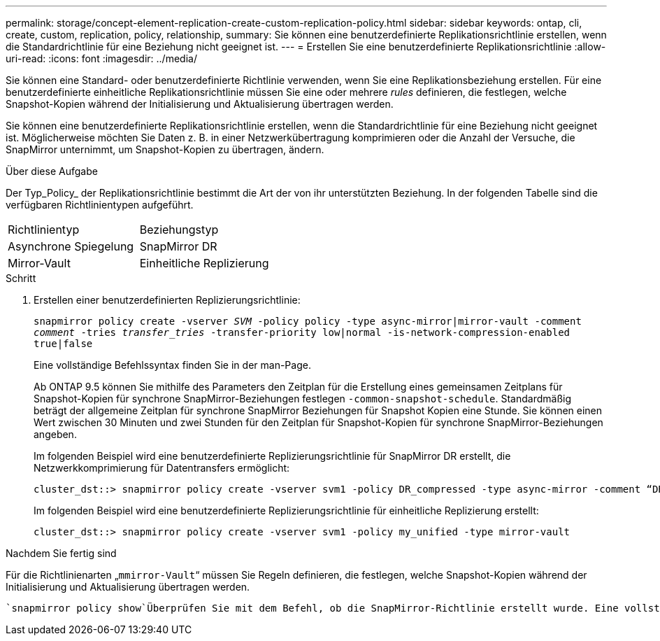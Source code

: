 ---
permalink: storage/concept-element-replication-create-custom-replication-policy.html 
sidebar: sidebar 
keywords: ontap, cli, create, custom, replication, policy, relationship, 
summary: Sie können eine benutzerdefinierte Replikationsrichtlinie erstellen, wenn die Standardrichtlinie für eine Beziehung nicht geeignet ist. 
---
= Erstellen Sie eine benutzerdefinierte Replikationsrichtlinie
:allow-uri-read: 
:icons: font
:imagesdir: ../media/


[role="lead"]
Sie können eine Standard- oder benutzerdefinierte Richtlinie verwenden, wenn Sie eine Replikationsbeziehung erstellen. Für eine benutzerdefinierte einheitliche Replikationsrichtlinie müssen Sie eine oder mehrere _rules_ definieren, die festlegen, welche Snapshot-Kopien während der Initialisierung und Aktualisierung übertragen werden.

Sie können eine benutzerdefinierte Replikationsrichtlinie erstellen, wenn die Standardrichtlinie für eine Beziehung nicht geeignet ist. Möglicherweise möchten Sie Daten z. B. in einer Netzwerkübertragung komprimieren oder die Anzahl der Versuche, die SnapMirror unternimmt, um Snapshot-Kopien zu übertragen, ändern.

.Über diese Aufgabe
Der Typ_Policy_ der Replikationsrichtlinie bestimmt die Art der von ihr unterstützten Beziehung. In der folgenden Tabelle sind die verfügbaren Richtlinientypen aufgeführt.

[cols="2*"]
|===


| Richtlinientyp | Beziehungstyp 


 a| 
Asynchrone Spiegelung
 a| 
SnapMirror DR



 a| 
Mirror-Vault
 a| 
Einheitliche Replizierung

|===
.Schritt
. Erstellen einer benutzerdefinierten Replizierungsrichtlinie:
+
`snapmirror policy create -vserver _SVM_ -policy policy -type async-mirror|mirror-vault -comment _comment_ -tries _transfer_tries_ -transfer-priority low|normal -is-network-compression-enabled true|false`

+
Eine vollständige Befehlssyntax finden Sie in der man-Page.

+
Ab ONTAP 9.5 können Sie mithilfe des Parameters den Zeitplan für die Erstellung eines gemeinsamen Zeitplans für Snapshot-Kopien für synchrone SnapMirror-Beziehungen festlegen `-common-snapshot-schedule`. Standardmäßig beträgt der allgemeine Zeitplan für synchrone SnapMirror Beziehungen für Snapshot Kopien eine Stunde. Sie können einen Wert zwischen 30 Minuten und zwei Stunden für den Zeitplan für Snapshot-Kopien für synchrone SnapMirror-Beziehungen angeben.

+
Im folgenden Beispiel wird eine benutzerdefinierte Replizierungsrichtlinie für SnapMirror DR erstellt, die Netzwerkkomprimierung für Datentransfers ermöglicht:

+
[listing]
----
cluster_dst::> snapmirror policy create -vserver svm1 -policy DR_compressed -type async-mirror -comment “DR with network compression enabled” -is-network-compression-enabled true
----
+
Im folgenden Beispiel wird eine benutzerdefinierte Replizierungsrichtlinie für einheitliche Replizierung erstellt:

+
[listing]
----
cluster_dst::> snapmirror policy create -vserver svm1 -policy my_unified -type mirror-vault
----


.Nachdem Sie fertig sind
Für die Richtlinienarten „`mmirror-Vault`“ müssen Sie Regeln definieren, die festlegen, welche Snapshot-Kopien während der Initialisierung und Aktualisierung übertragen werden.

 `snapmirror policy show`Überprüfen Sie mit dem Befehl, ob die SnapMirror-Richtlinie erstellt wurde. Eine vollständige Befehlssyntax finden Sie in der man-Page.
